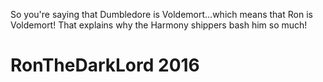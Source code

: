 :PROPERTIES:
:Score: 5
:DateUnix: 1463381541.0
:DateShort: 2016-May-16
:END:

So you're saying that Dumbledore is Voldemort...which means that Ron is Voldemort! That explains why the Harmony shippers bash him so much!

* RonTheDarkLord 2016
  :PROPERTIES:
  :CUSTOM_ID: ronthedarklord-2016
  :END: